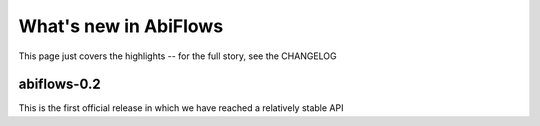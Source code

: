 .. _whats-new:

**********************
What's new in AbiFlows
**********************

This page just covers the highlights -- for the full story, see the CHANGELOG 

.. _whats-new-0-2:

abiflows-0.2
============

This is the first official release in which we have reached a relatively stable API
